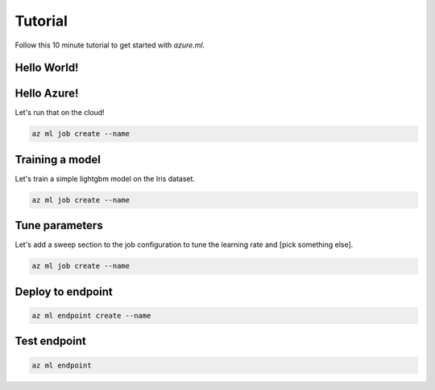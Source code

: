 Tutorial
========

Follow this 10 minute tutorial to get started with `azure.ml`.

Hello World!
------------

.. toggle::

    .. warning::
        Local execution is not in scope for private preview.

    Let's start by running our first job tracked in the cloud:

    .. code-block:: console

        az ml job create --name

    We can view it in the ML studio:

    .. tip::
        This will open your web browser! Omit the ``--web`` for the CLI view.

    .. code-block:: console 

        az ml job view --web

Hello Azure!
------------

Let's run that on the cloud!

.. code-block:: console

    az ml job create --name

Training a model
----------------

Let's train a simple lightgbm model on the Iris dataset.

.. code-block:: console

    az ml job create --name 

Tune parameters
---------------

Let's add a sweep section to the job configuration to tune the learning rate and [pick something else].

.. code-block:: console

    az ml job create --name 

Deploy to endpoint
------------------

.. code-block:: console 

    az ml endpoint create --name

Test endpoint
-------------

.. code-block:: console 

    az ml endpoint 
    